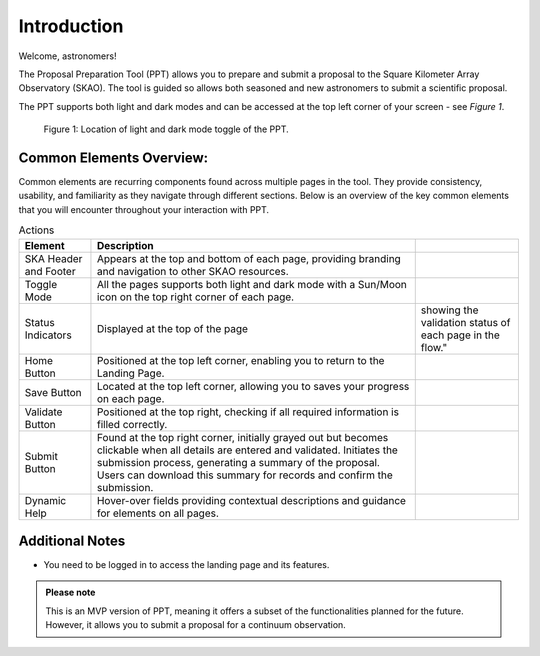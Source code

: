 Introduction
~~~~~~~~~~~~

Welcome, astronomers!

The Proposal Preparation Tool (PPT) allows you to prepare and submit a proposal to the Square Kilometer Array Observatory (SKAO). The tool is guided so allows both seasoned and new astronomers to submit a scientific proposal.

The PPT supports both light and dark modes and can be accessed at the top left corner of your screen - see *Figure 1*.

.. figure:: /images/landingPage.png
   :width: 100%
   :alt: screen in light & dark mode of the landing page
   :class: with-border

   Figure 1: Location of light and dark mode toggle of the PPT.


Common Elements Overview:
=========================
Common elements are recurring components found across multiple pages in the tool. They provide consistency, usability, and familiarity as they navigate through different sections. Below is an overview of the key common elements that you will encounter throughout your interaction with PPT.

.. csv-table:: Actions
   :header: "Element", "Description"

   "SKA Header and Footer",	"Appears at the top and bottom of each page, providing branding and navigation to other SKAO resources."
   "Toggle Mode",	"All the pages supports both light and dark mode with a Sun/Moon icon on the top right corner of each page."
   "Status Indicators",	Displayed at the top of the page, showing the validation status of each page in the flow."
   "Home Button", "Positioned at the top left corner, enabling you to return to the Landing Page."
   "Save Button",	"Located at the top left corner, allowing you to saves your progress on each page."
   "Validate Button",	"Positioned at the top right, checking if all required information is filled correctly."
   "Submit Button",	"Found at the top right corner, initially grayed out but becomes clickable when all details are entered and validated. Initiates the submission process, generating a summary of the proposal. Users can download this summary for records and confirm the submission."
   "Dynamic Help", "Hover-over fields providing contextual descriptions and guidance for elements on all pages."


Additional Notes
================

- You need to be logged in to access the landing page and its features.


.. figure:: /images/skaoBtn.png
   :width: 15%
   :alt: SKAO button


.. figure:: /images/sunMoonBtn.png
   :width: 5%
   :alt: light/dark Button

.. figure:: /images/landingPage.png
   :width: 90%
   :alt: screen in light & dark mode


.. admonition:: Please note

   This is an MVP version of PPT, meaning it offers a subset of the functionalities planned for the future. However, it allows you to submit a proposal for a continuum observation.

